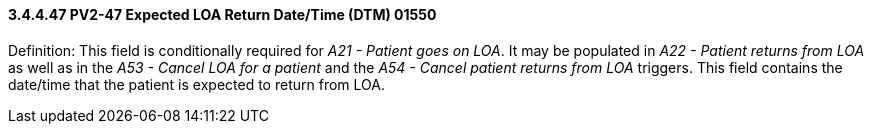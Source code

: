 ==== *3.4.4.47* PV2-47 Expected LOA Return Date/Time (DTM) 01550

Definition: This field is conditionally required for _A21 - Patient goes on LOA_. It may be populated in _A22 - Patient returns from LOA_ as well as in the _A53 - Cancel LOA for a patient_ and the _A54 - Cancel patient returns from LOA_ triggers. This field contains the date/time that the patient is expected to return from LOA.

